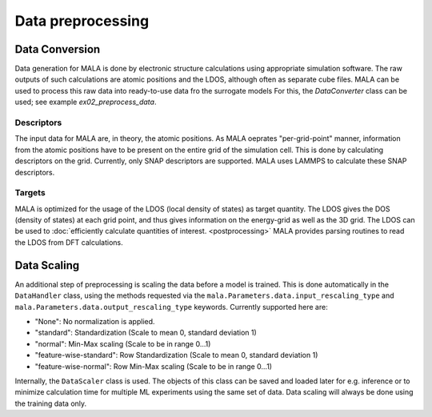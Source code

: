 Data preprocessing
===================

Data Conversion
###############

Data generation for MALA is done by electronic structure calculations using
appropriate simulation software. The raw outputs of such calculations
are atomic positions and the LDOS, although often as separate cube files.
MALA can be used to process this raw data into ready-to-use data fro the surrogate models
For this, the `DataConverter` class can be used; see example `ex02_preprocess_data`.

Descriptors
***********

The input data for MALA are, in theory, the atomic positions. As MALA
oeprates "per-grid-point" manner, information from the atomic positions have
to be present on the entire grid of the simulation cell. This is done by
calculating descriptors on the grid. Currently, only SNAP descriptors are
supported. MALA uses LAMMPS to calculate these SNAP descriptors.

Targets
*******

MALA is optimized for the usage of the LDOS (local density of states) as
target quantity. The LDOS gives the DOS (density of states) at each grid point,
and thus gives information on the energy-grid as well as the 3D grid.
The LDOS can be used to :doc:`efficiently calculate quantities of interest.
<postprocessing>` MALA provides parsing routines to read the LDOS from
DFT calculations.

Data Scaling
############

An additional step of preprocessing is scaling the data before a model is
trained. This is done automatically in the ``DataHandler`` class, using the
methods requested via the ``mala.Parameters.data.input_rescaling_type`` and
``mala.Parameters.data.output_rescaling_type`` keywords. Currently supported here
are:

* "None": No normalization is applied.

* "standard": Standardization (Scale to mean 0, standard deviation 1)

* "normal": Min-Max scaling (Scale to be in range 0...1)

* "feature-wise-standard": Row Standardization (Scale to mean 0, standard deviation 1)

* "feature-wise-normal": Row Min-Max scaling (Scale to be in range 0...1)

Internally, the ``DataScaler`` class is used. The objects of this class
can be saved and loaded later for e.g. inference or to minimize calculation
time for multiple ML experiments using the same set of data.
Data scaling will always be done using the training data only.
